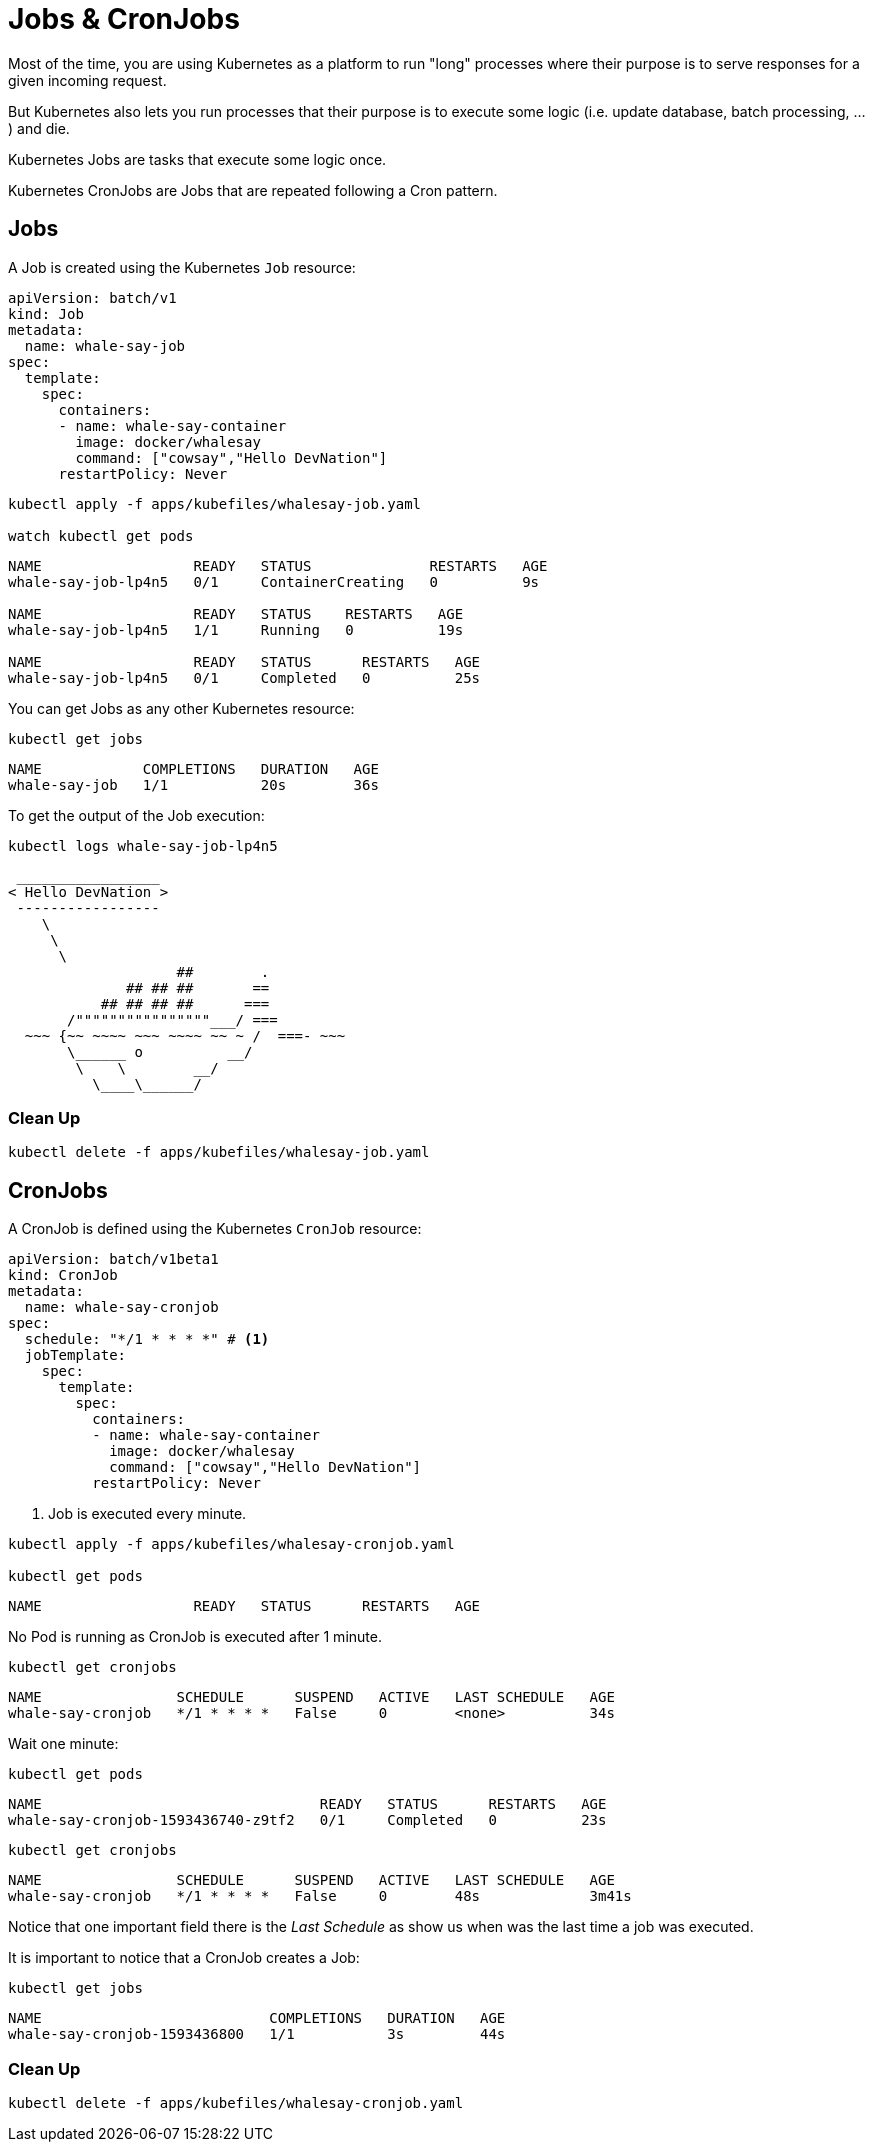 = Jobs & CronJobs

Most of the time, you are using Kubernetes as a platform to run "long" processes where their purpose is to serve responses for a given incoming request.

But Kubernetes also lets you run processes that their purpose is to execute some logic (i.e. update database, batch processing, ...) and die.

Kubernetes Jobs are tasks that execute some logic once. 

Kubernetes CronJobs are Jobs that are repeated following a Cron pattern.

== Jobs

A Job is created using the Kubernetes `Job` resource:

[source, yaml]
----
apiVersion: batch/v1
kind: Job
metadata:
  name: whale-say-job
spec:
  template:
    spec:
      containers:
      - name: whale-say-container
        image: docker/whalesay
        command: ["cowsay","Hello DevNation"]
      restartPolicy: Never
----

[.console-input]
[source,bash,subs="+macros,+attributes"]
----
kubectl apply -f apps/kubefiles/whalesay-job.yaml

watch kubectl get pods
----

[.console-output]
[source,bash]
----
NAME                  READY   STATUS              RESTARTS   AGE
whale-say-job-lp4n5   0/1     ContainerCreating   0          9s

NAME                  READY   STATUS    RESTARTS   AGE
whale-say-job-lp4n5   1/1     Running   0          19s

NAME                  READY   STATUS      RESTARTS   AGE
whale-say-job-lp4n5   0/1     Completed   0          25s
----

You can get Jobs as any other Kubernetes resource:

[.console-input]
[source,bash,subs="+macros,+attributes"]
----
kubectl get jobs
----

[.console-output]
[source,bash]
----
NAME            COMPLETIONS   DURATION   AGE
whale-say-job   1/1           20s        36s
----

To get the output of the Job execution:

[.console-input]
[source,bash,subs="+macros,+attributes"]
----
kubectl logs whale-say-job-lp4n5
----

[.console-output]
[source,bash]
----
 _________________
< Hello DevNation >
 -----------------
    \
     \
      \
                    ##        .
              ## ## ##       ==
           ## ## ## ##      ===
       /""""""""""""""""___/ ===
  ~~~ {~~ ~~~~ ~~~ ~~~~ ~~ ~ /  ===- ~~~
       \______ o          __/
        \    \        __/
          \____\______/
----

=== Clean Up

[.console-input]
[source,bash,subs="+macros,+attributes"]
----
kubectl delete -f apps/kubefiles/whalesay-job.yaml
----

== CronJobs

A CronJob is defined using the Kubernetes `CronJob` resource:

[source, yaml]
----
apiVersion: batch/v1beta1
kind: CronJob
metadata:
  name: whale-say-cronjob
spec:
  schedule: "*/1 * * * *" # <1>
  jobTemplate:                   
    spec:                        
      template:                  
        spec:
          containers:
          - name: whale-say-container
            image: docker/whalesay
            command: ["cowsay","Hello DevNation"]
          restartPolicy: Never
----
<1> Job is executed every minute.

[.console-input]
[source,bash,subs="+macros,+attributes"]
----
kubectl apply -f apps/kubefiles/whalesay-cronjob.yaml

kubectl get pods
----

[.console-output]
[source,bash]
----
NAME                  READY   STATUS      RESTARTS   AGE
----

No Pod is running as CronJob is executed after 1 minute.

[.console-input]
[source,bash,subs="+macros,+attributes"]
----
kubectl get cronjobs
----

[.console-output]
[source,bash]
----
NAME                SCHEDULE      SUSPEND   ACTIVE   LAST SCHEDULE   AGE
whale-say-cronjob   */1 * * * *   False     0        <none>          34s
----

Wait one minute:

[.console-input]
[source,bash,subs="+macros,+attributes"]
----
kubectl get pods
----

[.console-output]
[source,bash]
----
NAME                                 READY   STATUS      RESTARTS   AGE
whale-say-cronjob-1593436740-z9tf2   0/1     Completed   0          23s
----

[.console-input]
[source,bash,subs="+macros,+attributes"]
----
kubectl get cronjobs
----

[.console-output]
[source,bash]
----
NAME                SCHEDULE      SUSPEND   ACTIVE   LAST SCHEDULE   AGE
whale-say-cronjob   */1 * * * *   False     0        48s             3m41s
----

Notice that one important field there is the _Last Schedule_ as show us when was the last time a job was executed.

It is important to notice that a CronJob creates a Job:

[.console-input]
[source,bash,subs="+macros,+attributes"]
----
kubectl get jobs
----

[.console-output]
[source,bash]
----
NAME                           COMPLETIONS   DURATION   AGE
whale-say-cronjob-1593436800   1/1           3s         44s
----

=== Clean Up

[.console-input]
[source,bash,subs="+macros,+attributes"]
----
kubectl delete -f apps/kubefiles/whalesay-cronjob.yaml
----